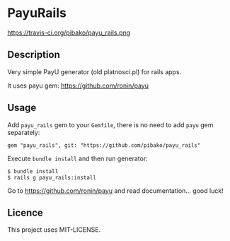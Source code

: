 * PayuRails

https://travis-ci.org/pibako/payu_rails.png

** Description
Very simple PayU generator (old platnosci.pl) for rails apps.

It uses payu gem: https://github.com/ronin/payu

** Usage
   Add ~payu_rails~ gem to your ~Gemfile~, there is no need to add
   ~payu~ gem separately:
   : gem "payu_rails", git: "https://github.com/pibako/payu_rails"

   Execute ~bundle install~ and then run generator:
   : $ bundle install
   : $ rails g payu_rails:install

   Go to https://github.com/ronin/payu and read documentation... good luck!


** Licence
   This project uses MIT-LICENSE.
